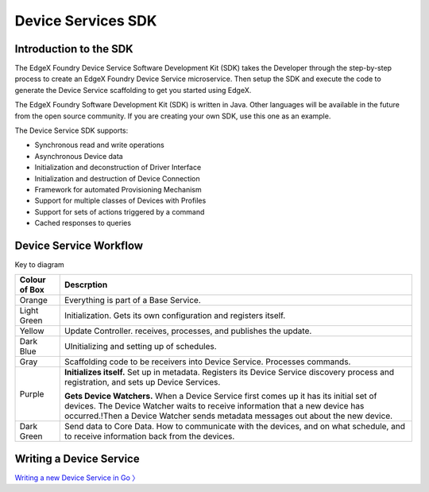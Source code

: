 ###################
Device Services SDK
###################

=======================
Introduction to the SDK
=======================

The EdgeX Foundry Device Service Software Development Kit (SDK) takes the Developer through the step-by-step process to create an EdgeX Foundry Device Service microservice.  Then setup the SDK and execute the code to generate the Device Service scaffolding to get you started using EdgeX.

The EdgeX Foundry Software Development Kit (SDK) is written in Java. Other languages will be available in the future from the open source community. If you are creating your own SDK, use this one as an example.

The Device Service SDK supports:

* Synchronous read and write operations
* Asynchronous Device data
* Initialization and deconstruction of Driver Interface
* Initialization and destruction of Device Connection
* Framework for automated Provisioning Mechanism
* Support for multiple classes of Devices with Profiles
* Support for sets of actions triggered by a command
* Cached responses to queries

=======================
Device Service Workflow
=======================

.. image:: EdgeX_DeviceServiceSDKFlowDiagram.png

Key to diagram

+---------------------+-------------------------------------------------------------------------------------------------------------------------------------------+
|  **Colour of Box**  |   **Descrption**                                                                                                                          | 
+=====================+===========================================================================================================================================+
| Orange              | Everything is part of a Base Service.                                                                                                     | 
+---------------------+-------------------------------------------------------------------------------------------------------------------------------------------+
| Light Green         | Initialization.  Gets its own configuration and registers itself.                                                                         | 
+---------------------+-------------------------------------------------------------------------------------------------------------------------------------------+
| Yellow              | Update Controller. receives, processes, and publishes the update.                                                                         | 
+---------------------+-------------------------------------------------------------------------------------------------------------------------------------------+
| Dark Blue           | UInitializing and setting up of schedules.                                                                                                | 
+---------------------+-------------------------------------------------------------------------------------------------------------------------------------------+
| Gray                | Scaffolding code to be receivers into Device Service.  Processes commands.                                                                | 
+---------------------+-------------------------------------------------------------------------------------------------------------------------------------------+
| Purple              | **Initializes itself.**  Set up in metadata. Registers its Device Service discovery process and registration, and sets up Device Services.| 
|                     |                                                                                                                                           |
|                     | **Gets Device Watchers.**  When a Device Service first comes up it has its initial set of devices.  The Device Watcher waits to receive   |
|                     | information that a new device has occurred.!Then a Device Watcher sends metadata messages out about the new device.                       |
+---------------------+-------------------------------------------------------------------------------------------------------------------------------------------+
| Dark Green          | Send data to Core Data.  How to communicate with the devices, and on what schedule, and to receive information back from the devices.     | 
+---------------------+-------------------------------------------------------------------------------------------------------------------------------------------+

========================
Writing a Device Service
========================

`Writing a new Device Service in Go 〉 <Ch-GettingStartedSDK.html>`_






